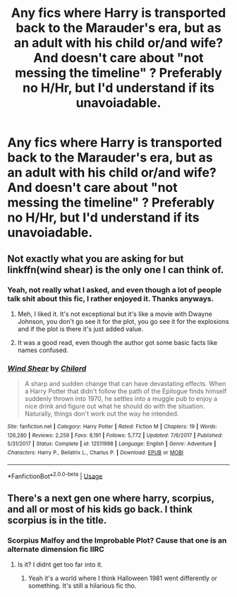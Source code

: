 #+TITLE: Any fics where Harry is transported back to the Marauder's era, but as an adult with his child or/and wife? And doesn't care about "not messing the timeline" ? Preferably no H/Hr, but I'd understand if its unavoiadable.

* Any fics where Harry is transported back to the Marauder's era, but as an adult with his child or/and wife? And doesn't care about "not messing the timeline" ? Preferably no H/Hr, but I'd understand if its unavoiadable.
:PROPERTIES:
:Author: nauze18
:Score: 18
:DateUnix: 1530342918.0
:DateShort: 2018-Jun-30
:FlairText: Request
:END:

** Not exactly what you are asking for but linkffn(wind shear) is the only one I can think of.
:PROPERTIES:
:Author: Lenrivk
:Score: 2
:DateUnix: 1530346310.0
:DateShort: 2018-Jun-30
:END:

*** Yeah, not really what I asked, and even though a lot of people talk shit about this fic, I rather enjoyed it. Thanks anyways.
:PROPERTIES:
:Author: nauze18
:Score: 4
:DateUnix: 1530351162.0
:DateShort: 2018-Jun-30
:END:

**** Meh, I liked it. It's not exceptional but it's like a movie with Dwayne Johnson, you don't go see it for the plot, you go see it for the explosions and if the plot is there it's just added value.
:PROPERTIES:
:Author: Lenrivk
:Score: 3
:DateUnix: 1530406633.0
:DateShort: 2018-Jul-01
:END:


**** It was a good read, even though the author got some basic facts like names confused.
:PROPERTIES:
:Score: 2
:DateUnix: 1530359357.0
:DateShort: 2018-Jun-30
:END:


*** [[https://www.fanfiction.net/s/12511998/1/][*/Wind Shear/*]] by [[https://www.fanfiction.net/u/67673/Chilord][/Chilord/]]

#+begin_quote
  A sharp and sudden change that can have devastating effects. When a Harry Potter that didn't follow the path of the Epilogue finds himself suddenly thrown into 1970, he settles into a muggle pub to enjoy a nice drink and figure out what he should do with the situation. Naturally, things don't work out the way he intended.
#+end_quote

^{/Site/:} ^{fanfiction.net} ^{*|*} ^{/Category/:} ^{Harry} ^{Potter} ^{*|*} ^{/Rated/:} ^{Fiction} ^{M} ^{*|*} ^{/Chapters/:} ^{19} ^{*|*} ^{/Words/:} ^{126,280} ^{*|*} ^{/Reviews/:} ^{2,259} ^{*|*} ^{/Favs/:} ^{8,191} ^{*|*} ^{/Follows/:} ^{5,772} ^{*|*} ^{/Updated/:} ^{7/6/2017} ^{*|*} ^{/Published/:} ^{5/31/2017} ^{*|*} ^{/Status/:} ^{Complete} ^{*|*} ^{/id/:} ^{12511998} ^{*|*} ^{/Language/:} ^{English} ^{*|*} ^{/Genre/:} ^{Adventure} ^{*|*} ^{/Characters/:} ^{Harry} ^{P.,} ^{Bellatrix} ^{L.,} ^{Charlus} ^{P.} ^{*|*} ^{/Download/:} ^{[[http://www.ff2ebook.com/old/ffn-bot/index.php?id=12511998&source=ff&filetype=epub][EPUB]]} ^{or} ^{[[http://www.ff2ebook.com/old/ffn-bot/index.php?id=12511998&source=ff&filetype=mobi][MOBI]]}

--------------

*FanfictionBot*^{2.0.0-beta} | [[https://github.com/tusing/reddit-ffn-bot/wiki/Usage][Usage]]
:PROPERTIES:
:Author: FanfictionBot
:Score: 2
:DateUnix: 1530346330.0
:DateShort: 2018-Jun-30
:END:


** There's a next gen one where harry, scorpius, and all or most of his kids go back. I think scorpius is in the title.
:PROPERTIES:
:Author: viol8er
:Score: 1
:DateUnix: 1530371810.0
:DateShort: 2018-Jun-30
:END:

*** Scorpius Malfoy and the Improbable Plot? Cause that one is an alternate dimension fic IIRC
:PROPERTIES:
:Author: TimeTurner394
:Score: 2
:DateUnix: 1530376250.0
:DateShort: 2018-Jun-30
:END:

**** Is it? I didnt get too far into it.
:PROPERTIES:
:Author: viol8er
:Score: 1
:DateUnix: 1530376331.0
:DateShort: 2018-Jun-30
:END:

***** Yeah it's a world where I think Halloween 1981 went differently or something. It's still a hilarious fic tho.
:PROPERTIES:
:Author: TimeTurner394
:Score: 2
:DateUnix: 1530383798.0
:DateShort: 2018-Jun-30
:END:
